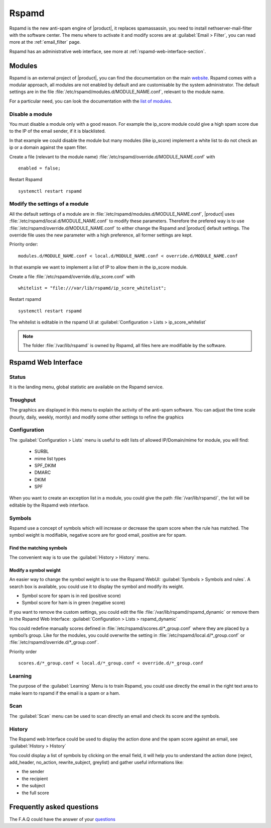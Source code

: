 .. _rspamd-section:

======
Rspamd
======

Rspamd is the new anti-spam engine of |product|, it replaces spamassassin, 
you need to install nethserver-mail-filter with the software center. The menu 
where to activate it and modify scores are at :guilabel:`Email > Filter`, you 
can read more at the :ref:`email_filter` page.

Rspamd has an administrative web interface, see more at :ref:`rspamd-web-interface-section`.


Modules
=======

Rspamd is an external project of |product|, you can find the documentation on the 
main `website <https://rspamd.com/>`_. Rspamd comes with a modular approach, all 
modules are not enabled by default and are customisable by the system administrator. 
The default settings are in the file :file:`/etc/rspamd/modules.d/MODULE_NAME.conf`, 
relevant to the module name.

For a particular need, you can look the documentation with the 
`list of modules <https://rspamd.com/doc/modules/>`_.

Disable a module
----------------

You must disable a module only with a good reason. For example the ip_score module 
could give a high spam score due to the IP of the email sender, if it is blacklisted.

In that example we could disable the module but many modules (like ip_score) implement 
a white list to do not check an ip or a domain against the spam filter.

Create a file (relevant to the module name) :file:`/etc/rspamd/override.d/MODULE_NAME.conf` with ::

    enabled = false;


Restart Rspamd ::

    systemctl restart rspamd


Modify the settings of a module
-------------------------------

All the default settings of a module are in :file:`/etc/rspamd/modules.d/MODULE_NAME.conf`, 
|product| uses :file:`/etc/rspamd/local.d/MODULE_NAME.conf` to modify these parameters. 
Therefore the prefered way is to use :file:`/etc/rspamd/override.d/MODULE_NAME.conf` 
to either change the Rspamd and |product| default settings. The override file uses the 
new parameter with a high preference, all former settings are kept.

Priority order::

    modules.d/MODULE_NAME.conf < local.d/MODULE_NAME.conf < override.d/MODULE_NAME.conf

In that example we want to implement a list of IP to allow them in the ip_score module.

Create a file :file:`/etc/rspamd/override.d/ip_score.conf` with ::

    whitelist = "file:///var/lib/rspamd/ip_score_whitelist";

Restart rspamd ::

    systemctl restart rspamd

The whitelist is editable in the rspamd UI at :guilabel:`Configuration > Lists > ip_score_whitelist`

.. note::

   The folder :file:`/var/lib/rspamd` is owned by Rspamd, all files here are modifiable by the software.


Rspamd Web Interface
====================

Status
------

It is the landing menu, global statistic are available on the Rspamd service.

Troughput
---------

The graphics are displayed in this menu to explain the activity of the anti-spam 
software. You can adjust the time scale (hourly, daily, weekly, montly) and modify 
some other settings to refine the graphics

Configuration
-------------

The :guilabel:`Configuration > Lists` menu is useful to edit lists of allowed IP/Domain/mime for module, you will find:

  * SURBL
  * mime list types
  * SPF_DKIM
  * DMARC
  * DKIM
  * SPF

When you want to create an exception list in a module, you could give the path 
:file:`/var/lib/rspamd/`, the list will be editable by the Rspamd web interface.


Symbols
-------

Rspamd use a concept of symbols which will increase or decrease the spam score 
when the rule has matched. The symbol weight is modifiable, negative score are 
for good email, positive are for spam. 

Find the matching symbols
^^^^^^^^^^^^^^^^^^^^^^^^^

The convenient way is to use the :guilabel:`History > History` menu.

Modify a symbol weight
^^^^^^^^^^^^^^^^^^^^^^

An easier way to change the symbol weight is to use the Rspamd WebUI: :guilabel:`Symbols > Symbols and rules`. 
A search box is available, you could use it to display the symbol and modify its weight.

* Symbol score for spam is in red (positive score)
* Symbol score for ham is in green (negative score)

If you want to remove the custom settings, you could edit the file 
:file:`/var/lib/rspamd/rspamd_dynamic` or remove them in the Rspamd Web Interface: 
:guilabel:`Configuration > Lists > rspamd_dynamic`

You could redefine manually scores defined in :file:`/etc/rspamd/scores.d/*_group.conf`
where they are placed by a symbol’s group. Like for the modules, you could overwrite 
the setting in :file:`/etc/rspamd/local.d/*_group.conf` or :file:`/etc/rspamd/override.d/*_group.conf`.

Priority order ::

    scores.d/*_group.conf < local.d/*_group.conf < override.d/*_group.conf

Learning
--------

The purpose of the :guilabel:`Learning` Menu is to train Rspamd, you could use 
directly the email in the right text area to make learn to rspamd if the email 
is a spam or a ham.

Scan
----

The :guilabel:`Scan` menu can be used to scan directly an email and check its score and the symbols.

History
-------

The Rspamd web Interface could be used to display the action done and the spam score against an email, 
see :guilabel:`History > History`

You could display a list of symbols by clicking on the email field, it will help you to understand the action done 
(reject, add_header, no_action, rewrite_subject, greylist) and gather useful informations like: 

* the sender
* the recipient
* the subject
* the full score

Frequently asked questions
==========================

The F.A.Q could have the answer of your `questions <https://rspamd.com/doc/faq.html>`_
